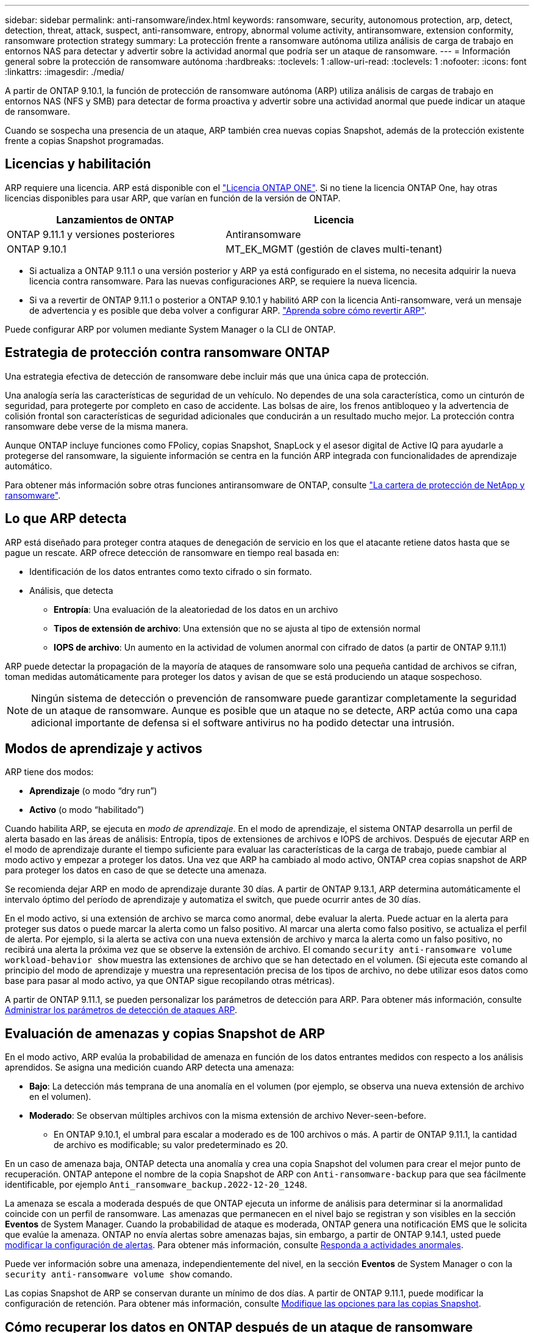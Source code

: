 ---
sidebar: sidebar 
permalink: anti-ransomware/index.html 
keywords: ransomware, security, autonomous protection, arp, detect, detection, threat, attack, suspect, anti-ransomware, entropy, abnormal volume activity, antiransomware, extension conformity, ransomware protection strategy 
summary: La protección frente a ransomware autónoma utiliza análisis de carga de trabajo en entornos NAS para detectar y advertir sobre la actividad anormal que podría ser un ataque de ransomware. 
---
= Información general sobre la protección de ransomware autónoma
:hardbreaks:
:toclevels: 1
:allow-uri-read: 
:toclevels: 1
:nofooter: 
:icons: font
:linkattrs: 
:imagesdir: ./media/


[role="lead"]
A partir de ONTAP 9.10.1, la función de protección de ransomware autónoma (ARP) utiliza análisis de cargas de trabajo en entornos NAS (NFS y SMB) para detectar de forma proactiva y advertir sobre una actividad anormal que puede indicar un ataque de ransomware.

Cuando se sospecha una presencia de un ataque, ARP también crea nuevas copias Snapshot, además de la protección existente frente a copias Snapshot programadas.



== Licencias y habilitación

ARP requiere una licencia. ARP está disponible con el link:https://kb.netapp.com/onprem/ontap/os/ONTAP_9.10.1_and_later_licensing_overview["Licencia ONTAP ONE"^]. Si no tiene la licencia ONTAP One, hay otras licencias disponibles para usar ARP, que varían en función de la versión de ONTAP.

[cols="2*"]
|===
| Lanzamientos de ONTAP | Licencia 


 a| 
ONTAP 9.11.1 y versiones posteriores
 a| 
Antiransomware



 a| 
ONTAP 9.10.1
 a| 
MT_EK_MGMT (gestión de claves multi-tenant)

|===
* Si actualiza a ONTAP 9.11.1 o una versión posterior y ARP ya está configurado en el sistema, no necesita adquirir la nueva licencia contra ransomware. Para las nuevas configuraciones ARP, se requiere la nueva licencia.
* Si va a revertir de ONTAP 9.11.1 o posterior a ONTAP 9.10.1 y habilitó ARP con la licencia Anti-ransomware, verá un mensaje de advertencia y es posible que deba volver a configurar ARP. link:../revert/anti-ransomware-license-task.html["Aprenda sobre cómo revertir ARP"].


Puede configurar ARP por volumen mediante System Manager o la CLI de ONTAP.



== Estrategia de protección contra ransomware ONTAP

Una estrategia efectiva de detección de ransomware debe incluir más que una única capa de protección.

Una analogía sería las características de seguridad de un vehículo. No dependes de una sola característica, como un cinturón de seguridad, para protegerte por completo en caso de accidente. Las bolsas de aire, los frenos antibloqueo y la advertencia de colisión frontal son características de seguridad adicionales que conducirán a un resultado mucho mejor. La protección contra ransomware debe verse de la misma manera.

Aunque ONTAP incluye funciones como FPolicy, copias Snapshot, SnapLock y el asesor digital de Active IQ para ayudarle a protegerse del ransomware, la siguiente información se centra en la función ARP integrada con funcionalidades de aprendizaje automático.

Para obtener más información sobre otras funciones antiransomware de ONTAP, consulte link:../ransomware-solutions/ransomware-overview.html["La cartera de protección de NetApp y ransomware"].



== Lo que ARP detecta

ARP está diseñado para proteger contra ataques de denegación de servicio en los que el atacante retiene datos hasta que se pague un rescate. ARP ofrece detección de ransomware en tiempo real basada en:

* Identificación de los datos entrantes como texto cifrado o sin formato.
* Análisis, que detecta
+
** **Entropía**: Una evaluación de la aleatoriedad de los datos en un archivo
** **Tipos de extensión de archivo**: Una extensión que no se ajusta al tipo de extensión normal
** **IOPS de archivo**: Un aumento en la actividad de volumen anormal con cifrado de datos (a partir de ONTAP 9.11.1)




ARP puede detectar la propagación de la mayoría de ataques de ransomware solo una pequeña cantidad de archivos se cifran, toman medidas automáticamente para proteger los datos y avisan de que se está produciendo un ataque sospechoso.


NOTE: Ningún sistema de detección o prevención de ransomware puede garantizar completamente la seguridad de un ataque de ransomware. Aunque es posible que un ataque no se detecte, ARP actúa como una capa adicional importante de defensa si el software antivirus no ha podido detectar una intrusión.



== Modos de aprendizaje y activos

ARP tiene dos modos:

* *Aprendizaje* (o modo “dry run”)
* *Activo* (o modo “habilitado”)


Cuando habilita ARP, se ejecuta en _modo de aprendizaje_. En el modo de aprendizaje, el sistema ONTAP desarrolla un perfil de alerta basado en las áreas de análisis: Entropía, tipos de extensiones de archivos e IOPS de archivos. Después de ejecutar ARP en el modo de aprendizaje durante el tiempo suficiente para evaluar las características de la carga de trabajo, puede cambiar al modo activo y empezar a proteger los datos. Una vez que ARP ha cambiado al modo activo, ONTAP crea copias snapshot de ARP para proteger los datos en caso de que se detecte una amenaza.

Se recomienda dejar ARP en modo de aprendizaje durante 30 días. A partir de ONTAP 9.13.1, ARP determina automáticamente el intervalo óptimo del período de aprendizaje y automatiza el switch, que puede ocurrir antes de 30 días.

En el modo activo, si una extensión de archivo se marca como anormal, debe evaluar la alerta. Puede actuar en la alerta para proteger sus datos o puede marcar la alerta como un falso positivo. Al marcar una alerta como falso positivo, se actualiza el perfil de alerta. Por ejemplo, si la alerta se activa con una nueva extensión de archivo y marca la alerta como un falso positivo, no recibirá una alerta la próxima vez que se observe la extensión de archivo. El comando `security anti-ransomware volume workload-behavior show` muestra las extensiones de archivo que se han detectado en el volumen. (Si ejecuta este comando al principio del modo de aprendizaje y muestra una representación precisa de los tipos de archivo, no debe utilizar esos datos como base para pasar al modo activo, ya que ONTAP sigue recopilando otras métricas).

A partir de ONTAP 9.11.1, se pueden personalizar los parámetros de detección para ARP. Para obtener más información, consulte xref:manage-parameters-task.html[Administrar los parámetros de detección de ataques ARP].



== Evaluación de amenazas y copias Snapshot de ARP

En el modo activo, ARP evalúa la probabilidad de amenaza en función de los datos entrantes medidos con respecto a los análisis aprendidos. Se asigna una medición cuando ARP detecta una amenaza:

* **Bajo**: La detección más temprana de una anomalía en el volumen (por ejemplo, se observa una nueva extensión de archivo en el volumen).
* **Moderado**: Se observan múltiples archivos con la misma extensión de archivo Never-seen-before.
+
** En ONTAP 9.10.1, el umbral para escalar a moderado es de 100 archivos o más. A partir de ONTAP 9.11.1, la cantidad de archivo es modificable; su valor predeterminado es 20.




En un caso de amenaza baja, ONTAP detecta una anomalía y crea una copia Snapshot del volumen para crear el mejor punto de recuperación. ONTAP antepone el nombre de la copia Snapshot de ARP con `Anti-ransomware-backup` para que sea fácilmente identificable, por ejemplo `Anti_ransomware_backup.2022-12-20_1248`.

La amenaza se escala a moderada después de que ONTAP ejecuta un informe de análisis para determinar si la anormalidad coincide con un perfil de ransomware. Las amenazas que permanecen en el nivel bajo se registran y son visibles en la sección **Eventos** de System Manager. Cuando la probabilidad de ataque es moderada, ONTAP genera una notificación EMS que le solicita que evalúe la amenaza. ONTAP no envía alertas sobre amenazas bajas, sin embargo, a partir de ONTAP 9.14.1, usted puede xref:manage-parameters-task.html#modify-alerts[modificar la configuración de alertas]. Para obtener más información, consulte xref:respond-abnormal-task.html[Responda a actividades anormales].

Puede ver información sobre una amenaza, independientemente del nivel, en la sección **Eventos** de System Manager o con la `security anti-ransomware volume show` comando.

Las copias Snapshot de ARP se conservan durante un mínimo de dos días. A partir de ONTAP 9.11.1, puede modificar la configuración de retención. Para obtener más información, consulte xref:modify-automatic-shapshot-options-task.html[Modifique las opciones para las copias Snapshot].



== Cómo recuperar los datos en ONTAP después de un ataque de ransomware

Cuando se sospecha la existencia de un ataque, el sistema toma una copia snapshot para el volumen en ese momento específico y bloquea esa copia. Si más tarde se confirma el ataque, el volumen se puede restaurar mediante la copia snapshot de ARP.

Las copias snapshot bloqueadas no se pueden eliminar de forma normal. Sin embargo, si más tarde decide marcar el ataque como un falso positivo, la copia bloqueada se eliminará.

Con el conocimiento de los ficheros afectados y el tiempo del ataque, es posible recuperar de forma selectiva los ficheros afectados de varias copias snapshot, en lugar de simplemente revertir el volumen completo a una de las copias snapshot.

De este modo, ARP se basa en la protección de datos ONTAP y la tecnología de recuperación ante desastres demostradas para responder a ataques de ransomware. Consulte los siguientes temas para obtener más información sobre cómo recuperar datos.

* link:../data-protection/restore-contents-volume-snapshot-task.html["Recuperar desde copias Snapshot (System Manager)"]
* link:../data-protection/restore-contents-volume-snapshot-task.html["Restaurar archivos desde copias Snapshot (CLI)"]
* link:https://www.netapp.com/blog/smart-ransomware-recovery["Recuperación inteligente de ransomware"^]

